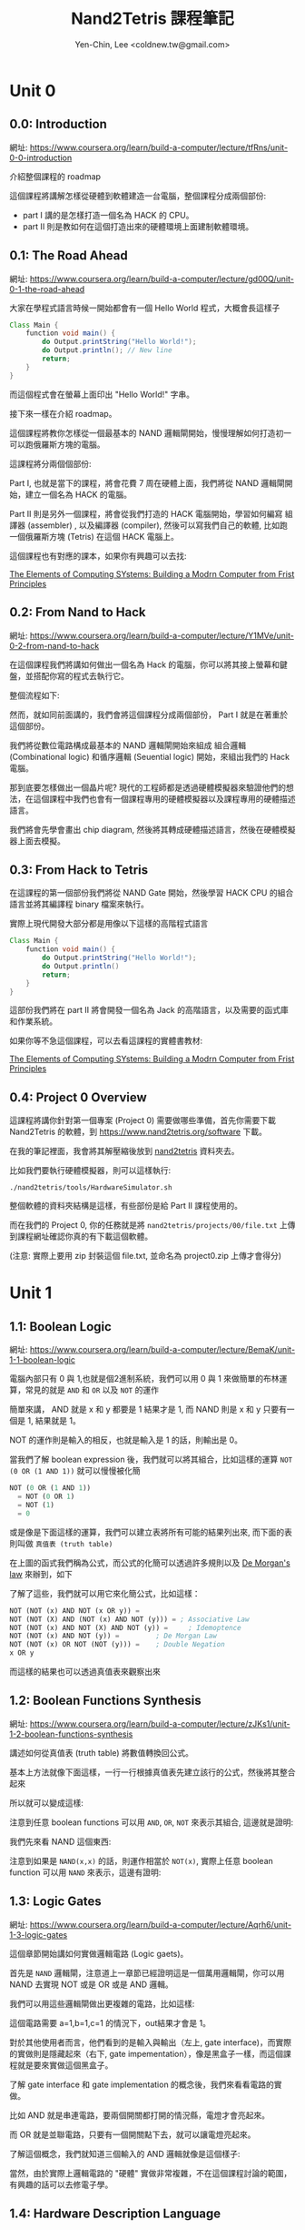 #+TITLE: Nand2Tetris 課程筆記
#+AUTHOR: Yen-Chin, Lee <coldnew.tw@gmail.com>
#+DESCRIPTION:My personal note on nand2tetris
#+STARTUP: overview indent align

* Unit 0
** 0.0: Introduction

網址: https://www.coursera.org/learn/build-a-computer/lecture/tfRns/unit-0-0-introduction

介紹整個課程的 roadmap

[[file:imgs/n2t-1.png]]

這個課程將講解怎樣從硬體到軟體建造一台電腦，整個課程分成兩個部份:

- part I 講的是怎樣打造一個名為 HACK 的 CPU。
- part II 則是教如何在這個打造出來的硬體環境上面建制軟體環境。

** 0.1: The Road Ahead

網址: https://www.coursera.org/learn/build-a-computer/lecture/gd00Q/unit-0-1-the-road-ahead

大家在學程式語言時候一開始都會有一個 Hello World 程式，大概會長這樣子

#+begin_src java
  Class Main {
      function void main() {
          do Output.printString("Hello World!");
          do Output.println(); // New line
          return;
      }
  }
#+end_src

而這個程式會在螢幕上面印出 "Hello World!" 字串。

接下來一樣在介紹 roadmap。

這個課程將教你怎樣從一個最基本的 NAND 邏輯閘開始，慢慢理解如何打造初一可以跑俄羅斯方塊的電腦。

這課程將分兩個個部份:

Part I, 也就是當下的課程，將會花費 7 周在硬體上面，我們將從 NAND 邏輯閘開始，建立一個名為 HACK 的電腦。

Part II 則是另外一個課程，將會從我們打造的 HACK 電腦開始，學習如何編寫 組譯器 (assembler) , 以及編譯器 (compiler), 然後可以寫我們自己的軟體, 比如跑一個俄羅斯方塊 (Tetris) 在這個 HACK 電腦上。

這個課程也有對應的課本，如果你有興趣可以去找:

[[https://www.amazon.com/Elements-Computing-Systems-Building-Principles/dp/026264068][The Elements of Computing SYstems: Building a Modrn Computer from Frist Principles]]

** 0.2: From Nand to Hack

網址: https://www.coursera.org/learn/build-a-computer/lecture/Y1MVe/unit-0-2-from-nand-to-hack

在這個課程我們將講如何做出一個名為 Hack 的電腦，你可以將其接上螢幕和鍵盤，並搭配你寫的程式去執行它。

[[file:imgs/unit0.2-1.png]]

整個流程如下:

[[file:imgs/unit0.2-2.png]]

然而，就如同前面講的，我們會將這個課程分成兩個部份， Part I 就是在著重於這個部份。

[[file:imgs/unit0.2-3.png]]

我們將從數位電路構成最基本的 NAND 邏輯閘開始來組成 組合邏輯(Combinational logic) 和循序邏輯 (Seuential logic) 開始，來組出我們的 Hack 電腦。

[[file:imgs/unit0.2-4.png]]

那到底要怎樣做出一個晶片呢? 現代的工程師都是透過硬體模擬器來驗證他們的想法，在這個課程中我們也會有一個課程專用的硬體模擬器以及課程專用的硬體描述語言。

我們將會先學會畫出 chip diagram, 然後將其轉成硬體描述語言，然後在硬體模擬器上面去模擬。

** 0.3: From Hack to Tetris

在這課程的第一個部份我們將從 NAND Gate 開始，然後學習 HACK CPU 的組合語言並將其編譯程 binary 檔案來執行。

[[file:imgs/unit0.3-1.png]]

實際上現代開發大部分都是用像以下這樣的高階程式語言

#+begin_src java
  Class Main {
      function void main() {
          do Output.printString("Hello World!");
          do Output.println()
          return;
      }
  }
#+end_src

這部份我們將在 part II 將會開發一個名為 Jack 的高階語言，以及需要的函式庫和作業系統。

如果你等不急這個課程，可以去看這課程的實體書教材:

[[https://www.amazon.com/Elements-Computing-Systems-Building-Principles/dp/026264068][The Elements of Computing SYstems: Building a Modrn Computer from Frist Principles]]

** 0.4: Project 0 Overview

這課程將講你針對第一個專案 (Project 0) 需要做哪些準備，首先你需要下載 Nand2Tetris 的軟體，到 https://www.nand2tetris.org/software 下載。

在我的筆記裡面，我會將其解壓縮後放到 [[https://github.com/coldnew/nand2tetris/tree/master/nand2tetris][nand2tetris]] 資料夾去。 

比如我們要執行硬體模擬器，則可以這樣執行:

: ./nand2tetris/tools/HardwareSimulator.sh

整個軟體的資料夾結構是這樣，有些部份是給 Part II 課程使用的。

[[file:imgs/unit0.4-1.png]]

而在我們的 Project 0, 你的任務就是將 =nand2tetris/projects/00/file.txt= 上傳到課程網址確認你真的有下載這個軟體。

(注意: 實際上要用 zip 封裝這個 file.txt, 並命名為 project0.zip 上傳才會得分)

* Unit 1
** 1.1: Boolean Logic

網址: https://www.coursera.org/learn/build-a-computer/lecture/BemaK/unit-1-1-boolean-logic

電腦內部只有 0 與 1,也就是個2進制系統，我們可以用 0 與 1 來做簡單的布林運算，常見的就是 =AND= 和 =OR= 以及 =NOT= 的運作

[[file:imgs/unit1.1-1.png]]

簡單來講， AND 就是 x 和 y 都要是 1 結果才是 1, 而 NAND 則是 x 和 y 只要有一個是 1, 結果就是 1。

NOT 的運作則是輸入的相反，也就是輸入是 1 的話，則輸出是 0。

當我們了解 boolean expression 後，我們就可以將其組合，比如這樣的運算 =NOT (0 OR (1 AND 1))= 就可以慢慢被化簡

#+begin_src emacs-lisp
  NOT (0 OR (1 AND 1))
    = NOT (0 OR 1)
    = NOT (1)
    = 0
#+end_src

或是像是下面這樣的運算，我們可以建立表將所有可能的結果列出來, 而下面的表則叫做 =真值表 (truth table)=

[[file:imgs/unit1.1-2.png]]

在上圖的函式我們稱為公式，而公式的化簡可以透過許多規則以及 [[https://www.wikiwand.com/en/De_Morgan%27s_laws][De Morgan's law]] 來辦到，如下

[[file:imgs/unit1.1-3.png]]

了解了這些，我們就可以用它來化簡公式，比如這樣：

#+begin_src emacs-lisp
  NOT (NOT (x) AND NOT (x OR y)) =
  NOT (NOT (X) AND (NOT (x) AND NOT (y))) = ; Associative Law
  NOT (NOT (x) AND NOT (X) AND NOT (y)) =	  ; Idemoptence
  NOT (NOT (x) AND NOT (y)) =		  ; De Morgan Law
  NOT (NOT (x) OR NOT (NOT (y))) =	  ; Double Negation
  x OR y
#+end_src

而這樣的結果也可以透過真值表來觀察出來

[[file:imgs/unit1.1-4.png]]

** 1.2: Boolean Functions Synthesis

網址: https://www.coursera.org/learn/build-a-computer/lecture/zJKs1/unit-1-2-boolean-functions-synthesis 

講述如何從真值表 (truth table) 將數值轉換回公式。

基本上方法就像下面這樣，一行一行根據真值表先建立該行的公式，然後將其整合起來

[[file:imgs/unit1.2-1.png]]

所以就可以變成這樣:

[[file:imgs/unit1.2-2.png]]

注意到任意 boolean functions 可以用 =AND=, =OR=, =NOT= 來表示其組合, 這邊就是證明:

[[file:imgs/unit1.2-3.png]]

我們先來看 NAND 這個東西:

[[file:imgs/unit1.2-4.png]]

注意到如果是 =NAND(x,x)= 的話，則運作相當於 =NOT(x)=, 實際上任意 boolean function 可以用 =NAND= 來表示，這邊有證明:

[[file:imgs/unit1.2-5.png]]

** 1.3: Logic Gates

網址: https://www.coursera.org/learn/build-a-computer/lecture/Aqrh6/unit-1-3-logic-gates

這個章節開始講如何實做邏輯電路 (Logic gaets)。

首先是 =NAND= 邏輯閘，注意道上一章節已經證明這是一個萬用邏輯閘，你可以用 NAND 去實現 NOT 或是 OR 或是 AND 邏輯。

[[file:imgs/unit1.3-1.png]]

[[file:imgs/unit1.3-2.png]]

我們可以用這些邏輯閘做出更複雜的電路，比如這樣:

[[file:imgs/unit1.3-3.png]]

這個電路需要 a=1,b=1,c=1 的情況下，out結果才會是 1。

對於其他使用者而言，他們看到的是輸入與輸出（左上, gate interface)，而實際的實做則是隱藏起來（右下, gate impementation），像是黑盒子一樣，而這個課程就是要來實做這個黑盒子。

了解 gate interface 和 gate implementation 的概念後，我們來看看電路的實做。

比如 AND 就是串連電路，要兩個開關都打開的情況縣，電燈才會亮起來。

而 OR 就是並聯電路，只要有一個開關點下去，就可以讓電燈亮起來。

[[file:imgs/unit1.3-4.png]]

了解這個概念，我們就知道三個輸入的 AND 邏輯就像是這個樣子:

[[file:imgs/unit1.3-5.png]]

當然，由於實際上邏輯電路的 "硬體" 實做非常複雜，不在這個課程討論的範圍，有興趣的話可以去修電子學。

** 1.4: Hardware Description Language

網址: https://www.coursera.org/learn/build-a-computer/lecture/8VOXT/unit-1-4-hardware-description-language

這個章節要講 HDL (Hardware Description Language)語言, 這可以讓你像是寫程式一樣實做硬體電路，現實世界用的是 verilog 或是 chipsel 或是 VHDL, 這個課程則是使用課程專用的簡化版本語言。

比如說 XOR 長的像是這樣:

[[file:imgs/unit1.4-1.png]]

這個實現可以透過真值表來推斷，比如

: Xor = (a AND Not(b)) Or (b AND Not(a))

所以如果我們要實現他的話，則可以用這樣的程式語言來描述:

#+begin_src nand2tetris
  CHIP Xor {
          IN a, b;
          OUT out;

          PARTS:
          Not(in=a, out=nota);
          Not(in=b, out=notb);
          And(a=a, b=notb, out=aAndNotb);
          And(a=nota, b=b, out=notaAndb);
          Or(a=aAndNotb, b=notaAndb, out=out);
  }
#+end_src

如果將電路畫出來的話，則 Xor 就是長這個樣子 (方框中間就是 gate implementation, 不對外顯示的黑盒子部份, 也就是我們程式語言要實做的部份)

[[file:imgs/unit1.4-2.png]]

注意到 HDL 和一般程式語言一樣，可讀性很重要，和一般程式語言不同的是它沒有所謂得 procesure，另外，在這邊實做的時候，你需要知道每種晶片的 interface, 比如以下:

#+begin_src nand2tetris
  Not(in=, out=);
  And(a=, b=, out=);
  Or(a=, b=, out=);
#+end_src

想要知道更多這個課程用的 HDL 語言的資訊，可以到以下位址看:

https://www.nand2tetris.org/software/HDL-Survival-Guide.html

** 1.5: Hardware Simulation

網址: https://www.coursera.org/learn/build-a-computer/lecture/jmAls/unit-1-5-hardware-simulation

這個課程在介紹課程專用的 Hardware Simulator, 可以用來載入這個課程需要用到的 HDL 語言，並執行它。

課程的 Hardware Simulatior 可以一部一部的模擬，需要學會怎樣使用它，這樣在寫作業會比較簡單，注意到程式不支援編輯 HDL 語言，需要使用外部編輯器去修改你的程式。

[[file:imgs/unit1.5-1.png]]

課程有影片介紹整個 Hardware Simulator 的使用，有問題最好回來看。

在專案內的 =*.tst= 檔案是驗證用腳本，會根據指令設定不同類型的輸入來驗證結果，課程會提供這些腳本，因此我們只要專注在實做我們電路就好。

而 =*.out= 是產生出來的真值表，你可以透過這個檔案知道你實做的硬體最終會怎樣的輸出。

=*.cmp= 則是期望的結果，會用來和 =*.out= 檔案進行比對。

[[file:imgs/unit1.5-2.png]]

[[file:imgs/unit1.5-3.png]]

** 1.6: Multi-Bit Buses

網址: https://www.coursera.org/learn/build-a-computer/lecture/935Ye/unit-1-6-multi-bit-buses

當一次要處理多個 bit 的時候，這種東西我們稱為 bus (a group of bits as a single entity)

如下圖的 a, b, out 都是 16bit bus, 也就是不管輸入輸出都是一個 16bit 的 array

[[file:imgs/unit1.6-1.png]]

用 HDL 語言描述就是像是這樣

#+begin_src nand2tetris
  CHIP Add16 {
      IN a[16], b[16];
      OUT out[16];

      PARTS:
      // implement details
  }
#+end_src

而要怎樣在 HDL 語言裡面連接多 bits 呢，則是這樣做:

[[file:imgs/unit1.6-2.png]]

或是

[[file:imgs/unit1.6-3.png]]

bus 也可以這樣寫成 sub-buses

[[file:imgs/unit1.6-4.png]]

** 1.7: Project 1 Overview

網址： https://www.coursera.org/learn/build-a-computer/lecture/iyL0J/unit-1-7-project-1-overview

這邊在對第一份作業進行概覽，你可以在 =nand2tetris/projects/01= 這邊找到他們。

我們會有一個 =Nand= 邏輯閘是實做好的，你的任務就是用它去實做其他的邏輯電路

[[file:imgs/unit1.7-1.png]]

[[file:imgs/unit1.7-2.png]]

這邊講到 Multiplxor (Mux), Mux 就是一個具有選擇使用哪個輸入作為輸出的電路，你可以從下面的真值表觀察到 Mux 的 sel 會影響到輸出的結果

[[file:imgs/unit1.7-3.png]]

我們可以用 Mux 去實現可程式電路 (programmable gate)

[[file:imgs/unit1.7-4.png]]

我們該怎樣實現 Mux 呢

[[file:imgs/unit1.7-5.png]]

除了 Mux 外，還有 Demultiplexor, 顧名思義其功能就是和 Mux 相反，一樣有一個 sel 腳位可以進行控制，會使一種輸入變成多種輸出結果

[[file:imgs/unit1.7-6.png]]

Mux 和 DeMux 在通訊網路上面很常被使用到，

[[file:imgs/unit1.7-7.png]]

那我們要怎樣實做 And16 的電路呢，他的運算方式是這樣的

[[file:imgs/unit1.7-8.png]]

16-bit, 4-way multiplexor 則是這樣

[[file:imgs/unit1.7-9.png]]

接下來在講怎樣去思考實做 Xor chip，你的實做可以參考 Xor.cmp 的真值表，透過觀察來想要怎樣完成這樣的電路。

[[file:imgs/unit1.7-10.png]]

所有的作業都在 =nand2tetris/projectes/01= 裡面，去實現它並確認都運作正常， Project 01 就完成了。 

如果你在使用HDL 語言時候，不知道邏輯閘的使用方式，可以看其 .hdl 檔案或是這邊:

[[file:imgs/unit1.7-11.png]]

其他要注意的事項:

1. 用自己的文字編輯器去修改 *.hdl 檔案
2. 任意電路實做無法呼叫自己, 你不能在 AND 實做裡面呼叫 AND

[[file:imgs/unit1.7-12.png]]

** 1.8: Perspectives

網址: https://www.coursera.org/learn/build-a-computer/lecture/CNo2D/unit-1-8-perspectives 

這邊回顧 Unit 1 的課程，以及回答一些問題, 詳細的 FAQ 可以見 [[https://www.coursera.org/learn/build-a-computer/supplement/Dkosx/faq][這邊]]

Q1: 是否可能從不是 NAND 的邏輯閘開始製作電腦
A1: 是可以的，但是 NAND gate 是非常常見 (並且也是萬用) 的

Q2: 我們要怎樣實做一個 NAND Gate
A2: 這樣從 Computer Scinece 角度來講了, 詳情去看電子學

[[file:imgs/unit1.8-1.png]]

Q3: 課程的 HDL 語言和現實得 verilog 或是 VHDL 有什麼不同
A3: 實務上的 HDL 語言會更加複雜，這個課程用自己的 HDL 語言是為了簡化問題

Q4: 目前實做的晶片都很簡單，怎樣實做複雜的電路
A4: (太複雜了看影片就好)

* Unit 2
** 2.1: Binary Numbers

網址:
https://www.coursera.org/learn/build-a-computer/lecture/zY2v8/unit-2-1-binary-numbers


我們只有 0 和 1, 我們要怎樣使用它呢? 事實上我們可以用 =2進制= 來表示

比如這樣

| Binary | Decimal |
|--------+---------|
|      0 |       0 |
|      1 |       1 |
|     10 |       2 |
|     11 |       3 |
|    100 |       4 |
|    101 |       5 |

當我們在學十進制的時候， 789 可以這樣表示:

[[file:imgs/unit2.1-1.png]]

所以我們可以這樣將2進制的 101 這樣轉回十進制的 5

[[file:imgs/unit2.1-2.png]]

實際上的轉換公式是這樣樣子的:

[[file:imgs/unit2.1-3.png]]

所以8-bit 的 2進位，最多就可以表示到 256 這個數值

[[file:imgs/unit2.1-4.png]]

但實際上，我們常常需要讓最左邊那個 bit 來作為標示是否為負值的狀況

[[file:imgs/unit2.1-5.png]]

那我們要怎樣將十進制轉成二進制呢? 實際上就是將一個十進制的數值以多個 2^n 來表示，比如 87 就可以這樣表示

[[file:imgs/unit2.1-6.png]]


* References

這邊紀錄我為了這個課程參考的其他文獻或是 repo

- https://github.com/ghaiklor/nand-2-tetris
- https://github.com/pbrit/hack-verilog
- https://yodalee.me/2021/08/openfpga_blink/
